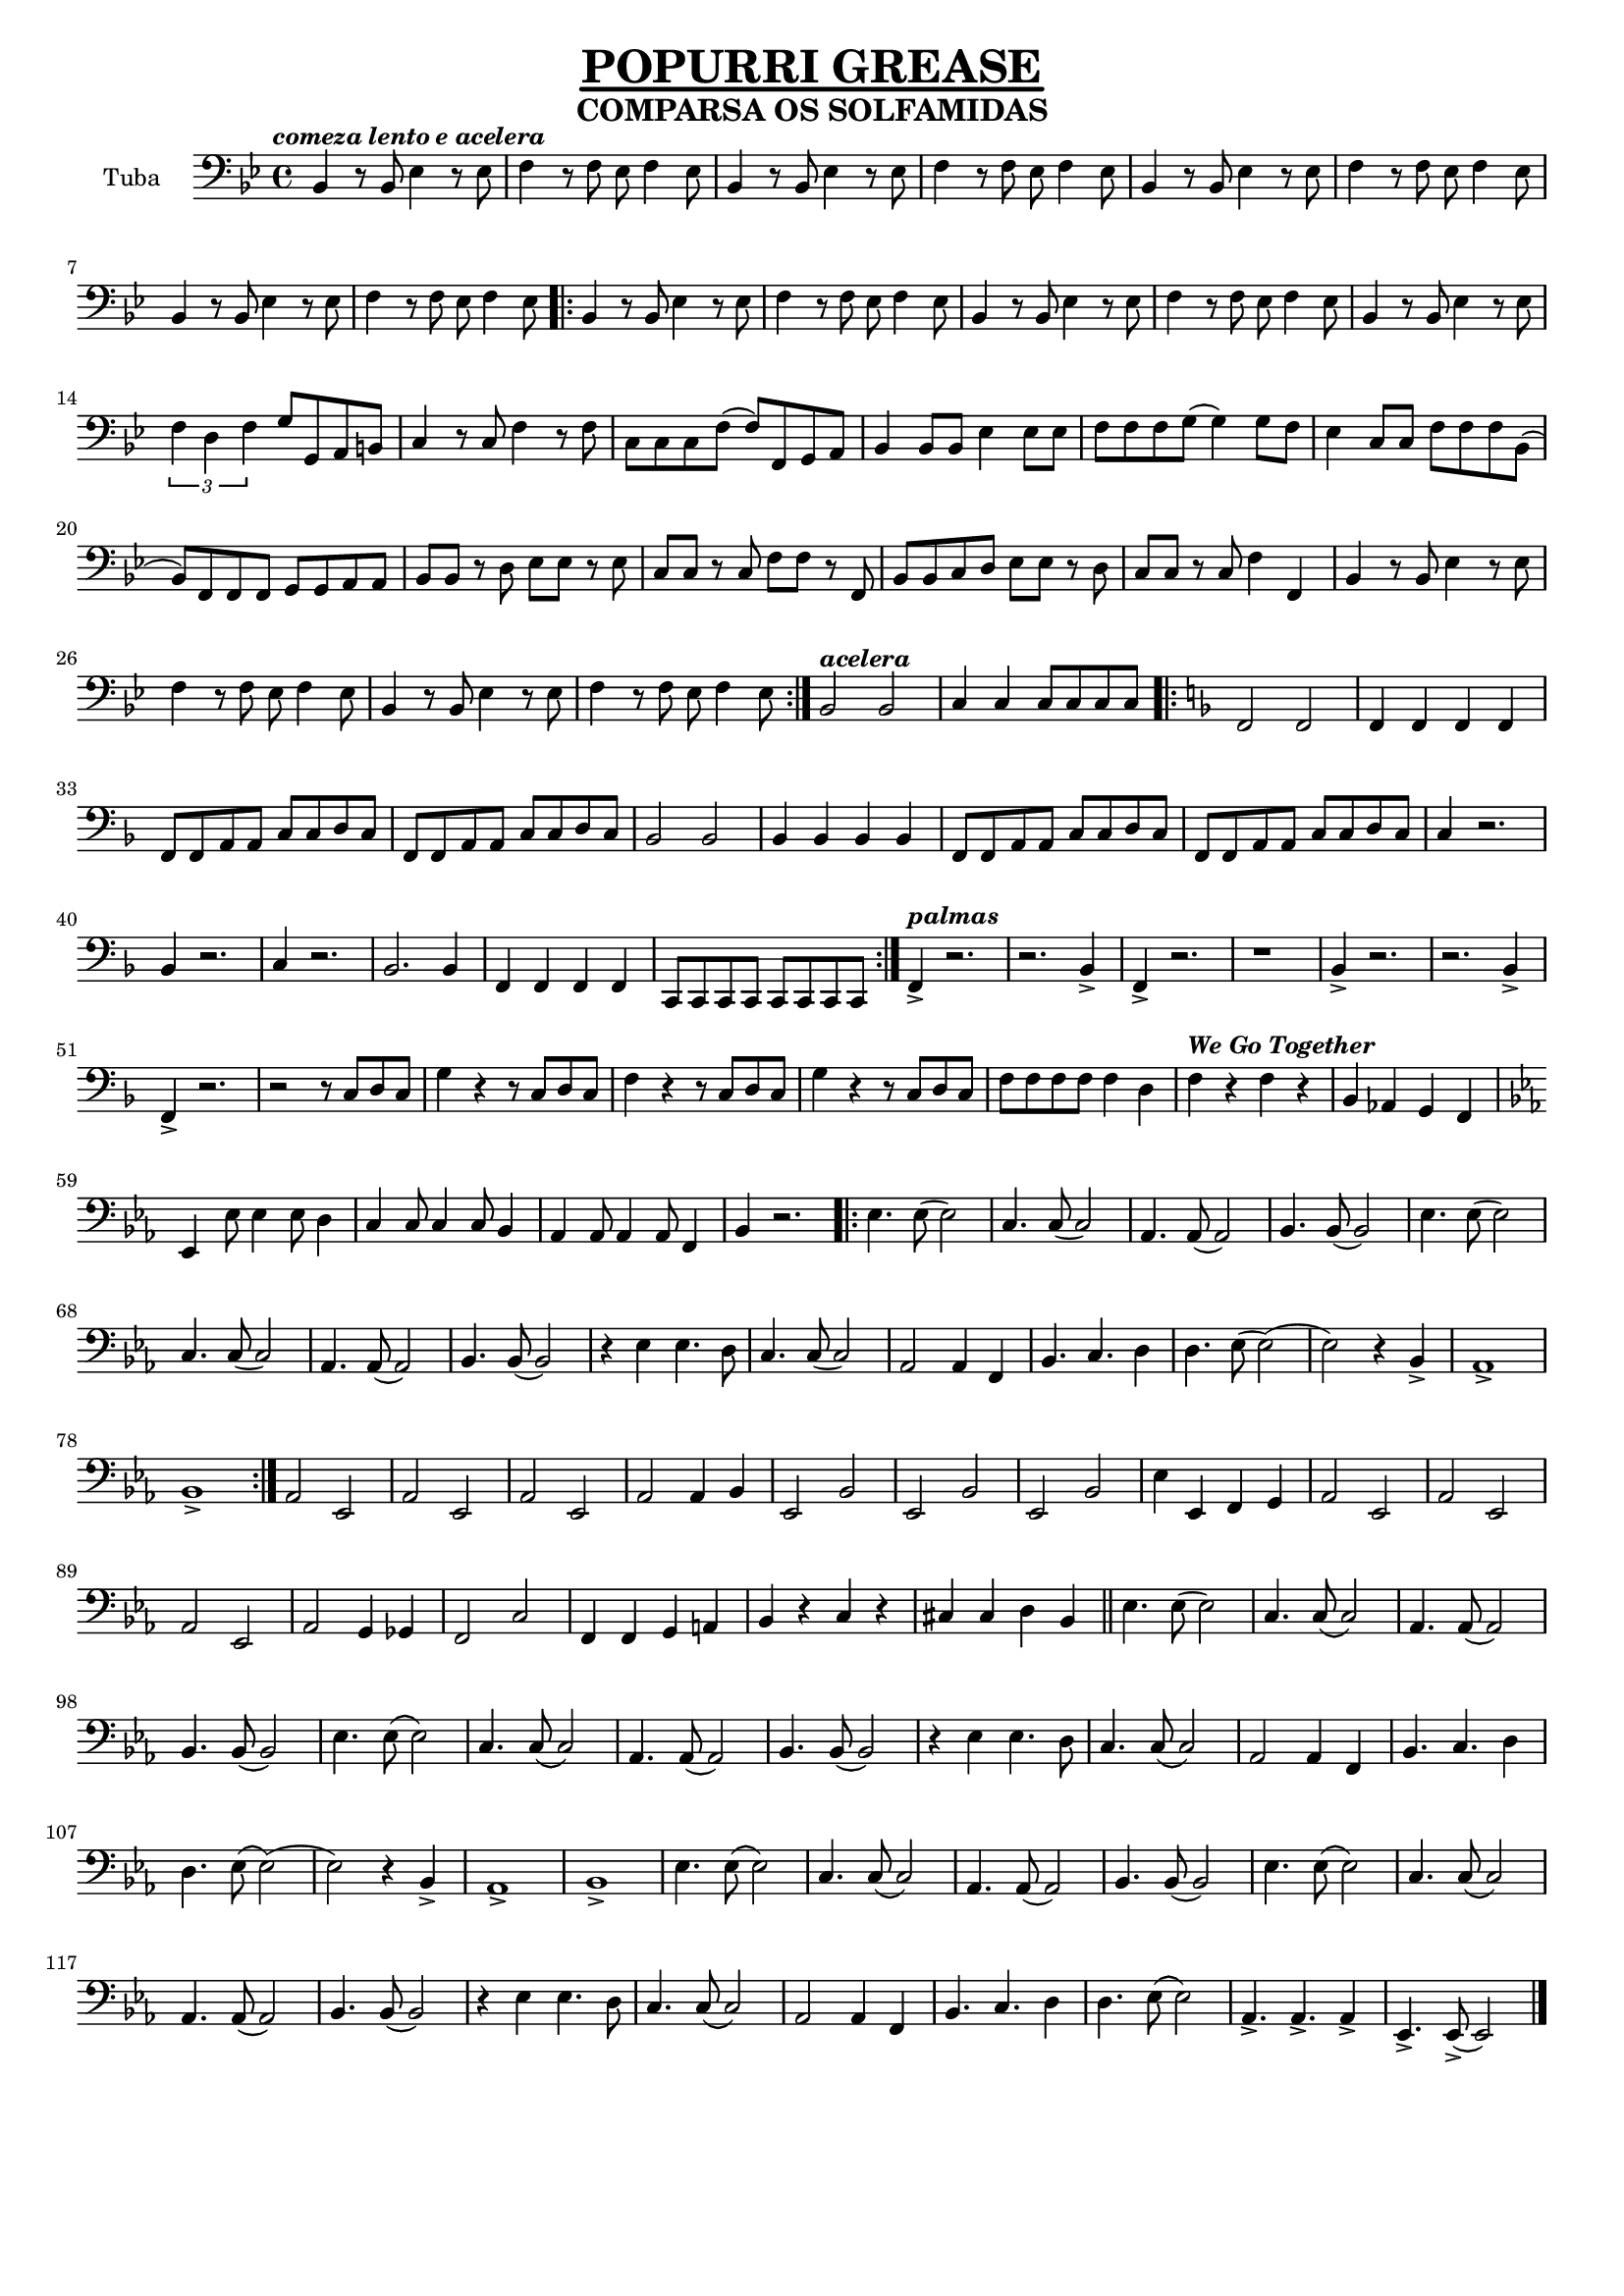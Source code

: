 \version "2.18.2"

%%%------GLOBAL SETTINGS------%%%
% timidity -iA -B2,8 -Os1l -s 44100
% timidity 0AuraLee.mid -Ow -o - | ffmpeg -i - -acodec libmp3lame -ab 64k 0AuraLee1.mp3


% CAMBIOS: 
% Intro summer: mas vueltas, acelerando y añadiendo instrumentos poco a poco. 
% BAJO YOURE THE ONE: simplificar (cambiar tesitura y quitar semicorchea)
% ENLACE sumer->youre: quiza repetir, ir rallentando hasta caer en calderon con redoble y luego 1,2,3,4->ataca?

%% basic control structure
% ifThenElse = #(define-music-function (parser location bool thn els)(boolean? ly:music? ly:music?) (if bool thn els))





%%
\header {
         title = \markup {\fontsize #1.5
			  \override #'(offset . 5)
			  \override #'(thickness . 3.5) 
			  \underline "POPURRI GREASE"}
	 subtitle = \markup {\fontsize #1
			     "COMPARSA OS SOLFAMIDAS"}
	 tagline = "" }


%%% TEST
% c4( d) e f g a b c( b) a g f e d c(d) e f g a b c( b) a g f e d


%%%%%%%%%%%%%%%%%%%%%%%%%%%%%%%%%
%%%%%% GLOBAL VARIABLES
%%%%%%%%%%%%%%%%%%%%%%%%%%%%%%%%

#(set-global-staff-size 16)

\defineBarLine "[" #'("" "[" "")
\defineBarLine "]" #'("]" "" "")


global = {
  \key bes \major
  \time 4/4
}

MidiTempo = 160

tempoSummerNights = 130
tempoGreaseLightning = 165
tempoWeGoTogether = 188
tempoYoureTheOne = 120
 
scoreAAltoSaxI =
\transpose c a % uncomment this for print version
\relative c'' 
{
  \global 
  %\transposition es % this transposes midi a minor sixth down
  {\tempo \markup \italic{comeza lento e acelera} 4 = \tempoSummerNights}
  \set Score.tempoHideNote = ##t
  r1 | r | r | r | r | r | bes4 r8 bes es4 r8 es | f4 r8 f es f4 es8| 
  
  \repeat volta 2 { 
  bes,4 r8 bes es4 r8 es | f4 r8 f es f4 es8|
  r4 d'8 bes es c(c4) | f8 d f f es2 |  bes,4 r8 bes es4 r8 es | \tuplet 3/2 {f4 f f} g2 |
  r4 e'8 c f4 r | e8 c e f(f2)| r4 bes,8 f g4 g8 g | f g f d(d4) d8 bes | es4 f8 g f g f bes,(|bes4) r2. |
  % tell me boy
   bes8 bes r d es es r es | c c r c f f r f | r4 f'8 f g4 g8 g | g4 g8 g f g f d(| 
   % coda
   d8) d-> d4-> r8 es8-> es4-> | r8 f8-> f4->  r8 es8-> es4-> | r8 d-> d4-> r8 es8-> es4-> | r8 f8-> f4->  r8 es8-> es4-> 
  }
  
  {\tempo \markup \italic{acelera} 4 = \tempoGreaseLightning}
  \set Score.tempoHideNote = ##t
  d2 d | e4 e e8 e e e |
  
  %%%%%%%%%%%%%%%% GREASE LIGHTNING
  \key f \major
  \repeat volta 2 { 
  a,1(|a1)|r4 f' es8 f4 f8(|f4) f es8 f(f4) |  
  f d c d8 c | f d4 c8(c2) |r4 f es8 f4 f8(|f4) f es8 f(f4) |  
  r g g r | r f f r | r g g r | f8 f f f f4 d | f4 f, f f | c8 c c c c c c c |
  }
  
  {\tempo \markup \italic{palmas} 4 = \tempoGreaseLightning}
  \set Score.tempoHideNote = ##t
  c'4-> r2. | r d4-> | c4-> r2. | r1 |
  d4-> r2. | r d4-> | c4-> r2. | 
  r2 r8 c d c | g'4 r r8 c, d c | f4 r r8 c d c | g'4 r r8 c, d c | f8 f f f f4 d | 
  
  
  {\tempo \markup \italic{We Go Together} 4 = \tempoWeGoTogether}
  \set Score.tempoHideNote = ##t
  f4 r f r |   f d es f|    
  
  %%%%%%%%%%%%%%%% WE GO TOGETHER
  \key es \major
  g4 g8 g4 g8 f4 | es es8 es4 es8 d4 | c c8 c4 c8 es4 | d4 r2. |
  
  \repeat volta 2 { 
  r4 g, bes c | d4. c8(c2) | aes4 aes f aes | bes8 bes bes c(c) c bes4 |
  r4 g bes c | d4. c8(c2) | aes4 aes f aes | bes8 bes bes c(c) c bes4 |
  r4 g' g4. f8 | es d es c(c2) | r2 f4 es | d4. es4. f4 | f4. g8(g2)(|g2) r4 bes,-> | aes1-> | bes-> |
  }
  
  
  %parte b
  r4 es es4. c8 | es4 f8 es8(es2) | r4 es es c | es f8 es8(es2) | r4 bes bes bes | c2. bes4 | c g bes2(|bes2)  r|
  r4 es es4. c8 | es4 f8 es8(es2) | r4 es es c | es f8 es8(es2) | f4 f2 f4 | g2 f | bes,4 r bes r | bes bes c d \bar "||"
  
  %repite
  r4 g, bes c | d4. c8(c2) | aes4 aes f aes | bes8 bes bes c(c) c bes4 |
  r4 g bes c | d4. c8(c2) | aes4 aes f aes | bes8 bes bes c(c) c bes4 |
  r4 g' g4. f8 | es d es c(c2) | r2 f4 es | d4. es4. f4 | f4. g8(g2)(|g2) r4 bes,-> | aes1-> | bes-> |
  
  r4 g bes c | d4. c8(c2) | aes4 aes f aes | bes8 bes bes c(c) c bes4 |
  r4 g bes c | d4. c8(c2) | aes4 aes f aes | bes8 bes bes c(c) c bes4 |
  r4 g' g4. f8 | es d es c(c2) | r2 f4 es | d4. es4. f4 | f4. es8(es2)|f4.-> f-> f4-> | f4.-> es8->(es2) \bar "|."

%{
  \key c \minor
  {\tempo 4 = \tempoYoureTheOne}
  % i got 
  r1 | r2. g,8 bes | c2 r8 ges f es16 f(|f8) es4. r4 g8 bes | c2 r8 c16 c  bes8 aes16 bes(|bes8) g4. r4 g8 bes |
  b4 b2 f8 es16 f(|f8) es4. r8 es16 es es8 c16 es(|es8) c(c4) r g'8 bes | bes4 r r g8 bes | c d16 bes(bes2.) | r4 es16 es 8 es16(es8) d c bes16 c(|c2) r4 g8 bes |
  bes4 r r g8 bes | c d16 bes(bes2.) | r4 es16 es 8 es16(es8) d c bes16 c(|c2) es | es8.-> es-> es8-> r es-> es-> es16 es |
  % chorus
  es es es es r8 es16 es es es es es(es) es es8 | r8 g(g16) f8. es4 r8 es16 es |
  es es es es r8 es16 es es es es es(es) es es8 | r8 g(g16) f8. es4 c16 c8 d16(|d2) r8 d es f | f es16 d(d2) r8 es16 es |
  %repeat
  es es es es r8 es16 es es es es es(es) es es8 | r8 g(g16) f8. es4 r8 es16 es |
  es es es es r8 es16 es es es es es(es) es es8 | r8 g(g16) f8. es4 c16 c8 d16(|d2) r8 d es f | es4 es f8 f f f ||
  %%%
  % Rock
  %%%
  
  bes,4 r2. |
  %}
  
}

scoreAAltoSaxII =
\transpose c a %%%% COMMENT FOR CONCERT PITCH
\relative c''
{
  \global
  %\transposition es % this transposes midi a minor sixth down  
  {\tempo \markup \italic{comeza lento e acelera} 4 = \tempoSummerNights}
  \set Score.tempoHideNote = ##t
  r1 | r | r | r | r | r | f,4 r8 f g4 r8 g | a4 r8 a g a4 g8|
  
  \repeat volta 2 { 
  f4 r8 f g4 r8 g | a4 r8 a g a4 g8|
   r4 f8 d g es(es4) | a8 f a a g2 |  f4 r8 f g4 r8 g | \tuplet 3/2 {a4 a a} b2 |
   r4 g8 e a4 r | g8 e g a(a2)| r4 bes8 f g4 g8 g | f g f d(d4) d8 bes | es4 f8 g f g f bes,(|bes4) r2. |
   % tell me boy
   bes8 bes r d es es r es | c c r c f f r f | bes, r d'8 d es4 es8 es | e4 bes8 bes a bes a f(|
   % coda
   f8) f-> f4-> r8 g8-> g4-> | r8 a8-> a4->  r8 g8-> g4-> | r8 f-> f4-> r8 g8-> g4-> | r8 d8-> d4->  r8 g8-> g4-> 
  }
   {\tempo \markup \italic{acelera} 4 = \tempoGreaseLightning}
  \set Score.tempoHideNote = ##t
  bes2 bes | c4 c c8 c c c |
  
  %%%%%%%%%%%%%%%% GREASE LIGHTNING
  \key f \major
  \repeat volta 2 { 
  f,1 (|f1) |r4 a g8 a4 a8(|a4) a g8 a(a4) |  
  f' d c d8 c | f d4 c8(c2) |r4 a g8 a4 a8(|a4) a g8 a(a4) |
  r e' e r | r d d r | r e e r | d8 d d d d4 bes | a4 f f f | c8 c c c c c c c |
  }
  
  {\tempo \markup \italic{palmas} 4 = \tempoGreaseLightning}
  \set Score.tempoHideNote = ##t
  a'4-> r2. | r bes4-> | a4-> r2. | r1 |
  gis4-> r2. | r gis4-> | a4-> r2. | 
  r2 r8 c d c | g'4 r r8 c, d c | f4 r r8 c d c | g'4 r r8 c, d c | f8 f f f f4 d |
  
  {\tempo \markup \italic{We Go Together} 4 = \tempoWeGoTogether}
  \set Score.tempoHideNote = ##t
  f4 r a, r |  bes bes c d | 
  
  
  %%%%%%%%%%%%%%%% WE GO TOGETHER
  \key es \major
  es4 es8 es4 es8 d4 | c c8 c4 c8 bes4 | aes aes8 aes4 aes8 c4 | bes4 r2. |
  
  \repeat volta 2 { 
  r4 g bes c | d4. c8(c2) | aes4 aes f aes | bes8 bes bes c(c) c bes4 |
  r4 g bes c | d4. c8(c2) | aes4 aes f aes | bes8 bes bes c(c) c bes4 |
  r4 bes bes4. aes8 | g f g es(es2) | r2 aes4 g | f4. g4. aes4 | bes4. bes8(bes2)(|bes2) r4 bes-> | aes1-> | bes-> |
  }

  %parte b
  r4 c c4. aes8 | c4 c8 c8(c2) | r4 c c aes | c c8 c8(c2) | r4 g g g | aes2. g4 | aes es g2(|g2)  r|
  r4 c c4. aes8 | c4 c8 c8(c2) | r4 c c aes | c2 b4 bes | a4 a2 a4 | bes2 c | f,4 r g r | g g aes aes \bar "||"
  
  %repite
  r4 g bes c | d4. c8(c2) | aes4 aes f aes | bes8 bes bes c(c) c bes4 |
  r4 g bes c | d4. c8(c2) | aes4 aes f aes | bes8 bes bes c(c) c bes4 |
  r4 bes bes4. aes8 | g f g es(es2) | r2 aes4 g | f4. g4. aes4 | bes4. bes8(bes2)(|bes2) r4 bes-> | aes1-> | bes-> |
  
  r4 g bes c | d4. c8(c2) | aes4 aes f aes | bes8 bes bes c(c) c bes4 |
  r4 g bes c | d4. c8(c2) | aes4 aes f aes | bes8 bes bes c(c) c bes4 |
  r4 bes bes4. aes8 | g f g es(es2) | r2 aes4 g | f4. g4. aes4 | bes4. bes8(bes2) |aes4.-> aes-> aes4-> | aes4.-> g8->(g2) \bar "|."
  


%{
  \key c \minor
  {\tempo 4 = \tempoYoureTheOne}
  % i got 
  r1 | r2. g8 bes | c2 r8 ges f es16 f(|f8) es4. r4 g8 bes | c2 r8 c16 c  bes8 aes16 bes(|bes8) g4. r4 g8 bes |
  b4 b2 f8 es16 f(|f8) es4. r8 es16 es es8 c16 es(|es8) c(c4) r es8 g | g4 r r g8 bes | c d16 bes(bes2.) | r4 c16 c 8 c16(c8) bes aes g16 aes(|aes2) r4 es8 g |
  g4 r r g8 bes | c d16 bes(bes2.) | r4 c16 c 8 c16(c8) bes aes g16 aes(|aes2)  c | c8.-> c-> c8-> r c-> c-> c16 c |
  % chorus
  bes bes bes bes r8 bes16 bes bes bes bes c(c) c bes8 | r8 es(es16) des8. c4 r8 c16 c |
  bes bes bes bes r8 bes16 bes bes bes bes bes(bes) bes bes8 | r8 es(es16) des8. c4 c16 c8 bes16(|bes2) r8 bes c d | d c16 bes(bes2) r8 bes16 bes |
  %repeat
  bes bes bes bes r8 bes16 bes bes bes bes bes(bes) bes bes8 | r8 es(es16) des8. c4 r8 bes16 bes |
  bes bes bes bes r8 bes16 bes bes bes bes bes(bes) bes bes8 | r8 es(es16) des8. c4 c16 c8 bes16(|bes2) r8 bes c d |  c4 c a8 a a a ||
  %%%
  % Rock
  %%%
  
  bes4 r2. 
%}
  
}
  
bajoSummerI ={bes4 r8 bes es4 r8 es | f4 r8 f es f4 es8}
  
 ritmoUnoI = {c4 g c8. g16 g8 bes}
ritmoUnoVI = {aes4 es aes8. aes16 aes8 bes}
ritmoUnoIII = {es,4 bes' es,8. bes'16 es,8 f}
ritmoUnoV = {g4 d g8. d16 d8 g}


scoreATenorSax =
\transpose c d' %%%% COMMENT FOR CONCERT PITCH
\relative c
{
  \global
  %\transposition bes, % this transposes midi a major second down
  {\tempo \markup \italic{comeza lento e acelera} 4 = \tempoSummerNights}
  \set Score.tempoHideNote = ##t
  \bajoSummerI \bajoSummerI \bajoSummerI \bajoSummerI
  
  \repeat volta 2 { 
  \bajoSummerI \bajoSummerI
   bes4 r8 bes es4 r8 es | \tuplet 3/2 {f4 d f} g8 g a b| c4 r8 c, f4 r8 f c c c f(|f) f g a |
   % puente
   bes4 bes,8 bes es4 es8 es | f f f g(g4) g8 f | es4 c8 c f f f bes,(|bes) f' f f g g a a |
   % tell me boy
   bes,8 bes r d es es r es | c c r c f f r f | bes, bes c d es es r d | c c r c f4 f |
   % coda
   bes,4 r8 bes es4 r8 es | f4 r8 f es f4 es8 | bes4 r8 bes es4 r8 es | f4 r8 f es f4 es8
  }
  {\tempo \markup \italic{acelera} 4 = \tempoGreaseLightning}
  \set Score.tempoHideNote = ##t
  bes2 bes | c4 c c8 c c c |
  
  %%%%%%%%%%%%%%%% GREASE LIGHTNING
  \key f \major
  \repeat volta 2 { 
  f2 f | f4 f f f | f8 f a, a c c d c | f f a, a c c d c % bass I I
  bes2 bes | bes4 bes bes bes | f'8 f a, a c c d c | f f a, a c c d c % bass IV I
  c4 r2. | bes4 r2. | c4 r2. | bes2. bes4 | f' f f f | c8 c c c c c c c % ending
  }
  {\tempo \markup \italic{palmas} 4 = \tempoGreaseLightning}
  \set Score.tempoHideNote = ##t
  f4-> r2. | r bes,4-> | f'4-> r2. | r1 |
  bes,4-> r2. | r bes4-> | f'4-> r2. | 
  r2 r8 c d c | g'4 r r8 c, d c | f4 r r8 c d c | g'4 r r8 c, d c | f8 f f f f4 d |
  
  {\tempo \markup \italic{We Go Together} 4 = \tempoWeGoTogether}
  \set Score.tempoHideNote = ##t
  f4 r f r |  bes aes g f |  
  
  %%%%%%%%%%%%%%%% WE GO TOGETHER
  \key es \major
  es4 es8 es4 es8 d4 | c c8 c4 c8 bes4 | aes aes8 aes4 aes8 c4 | bes4 r2. |
  
  \repeat volta 2 { 
  es4. es8(es2) | c4. c8(c2) | aes4. aes8(aes2) | bes4. bes8(bes2) |
  es4. es8(es2) | c4. c8(c2) | aes4. aes8(aes2) | bes4. bes8(bes2) |
  r4 es es4. d8 | c4. c8(c2) | aes2 aes4 f' | bes,4. c4. d4 |
  d4. es8(es2)( | es2) r4 bes4-> | aes1-> | bes->|
  }
  
  % parte b
  aes'2 es | aes es | aes es | aes aes4 bes | es,2 bes' | es,2 bes' | es,2 bes' | es4 es, f g |
  aes2 es | aes es | aes es | aes g4 ges | f2 c' | f,4 f g a | bes,4 r c r | cis cis d bes \bar "||"
  
  %repite
  es4. es8(es2) | c4. c8(c2) | aes4. aes8(aes2) | bes4. bes8(bes2) |
  es4. es8(es2) | c4. c8(c2) | aes4. aes8(aes2) | bes4. bes8(bes2) |
  r4 es es4. d8 | c4. c8(c2) | aes2 aes4 f' | bes,4. c4. d4 |
  d4. es8(es2)( | es2) r4 bes4-> | aes1-> | bes->|
  
  es4. es8(es2) | c4. c8(c2) | aes4. aes8(aes2) | bes4. bes8(bes2) |
  es4. es8(es2) | c4. c8(c2) | aes4. aes8(aes2) | bes4. bes8(bes2) |
  r4 es es4. d8 | c4. c8(c2) | aes2 aes4 f' | bes,4. c4. d4 |
  d4. es8(es2) | aes,4.-> aes-> aes4-> | es'4.-> es8->(es2) \bar "|."
  
  
  
  

%{
  \key c \minor
  {\tempo 4 = \tempoYoureTheOne}
  \ritmoUnoI \ritmoUnoI \ritmoUnoI \ritmoUnoI \ritmoUnoVI \ritmoUnoIII \ritmoUnoV \ritmoUnoI | \ritmoUnoI |
  bes8 es(es16) es8. es4 r4 | r8 d(d16) d8. d4 es8 d |c2. es4 | r8 es(es16) es8. es8 d8 c bes |
  bes8 es(es16) es8. es4 r4 | r8 d(d16) d8. d4 es8 d |c2. es4 | r4 es16 es 8 es16(es8) d c bes | c8.-> c-> c8-> r c-> c-> es16 es |
  % chorus
  es16 es es es r8 es16 es es es es es(es) es es8 | r8 es(es16) des8. c8 bes c d |
  es16 es es es r8 es16 es es es es es(es) es es8 | r8 es(es16) des8. c2 |
  r4 c16 c8 d16(d2) | r8 d es f f es16 d16( d8) es16 es
  % repeat
  es16 es es es r8 es16 es es es es es(es) es es8 | r8 es(es16) des8. c8 bes c d |
  es16 es es es r8 es16 es es es es es(es) es es8 | r8 es(es16) des8. c4 c16 c8 d16(|d2)  r8 d es f |
  es4 es f8 f f f | 
  %%%
  % Rock
  %%%
  bes,4 r2.
  %}
  
}

scoreATrumpetBbI =
 \transpose c d  %%%% COMMENT FOR CONCERT PITCH
\relative c''
{
  \global 
  %\transposition bes % this transposes midi a major second down
  {\tempo \markup \italic{comeza lento e acelera} 4 = \tempoSummerNights}
  \set Score.tempoHideNote = ##t

  r1 | r | r |r |r |r | bes4 r8 bes es4 r8 es | f4 r8 f es f4 es8| 
  
  \repeat volta 2 { 
  bes,4 r8 bes es4 r8 es | f4 r8 f es f4 es8|
  r4 d'8 bes es c(c4) | f8 d f f es2 |  bes,4 r8 bes es4 r8 es | \tuplet 3/2 {f4 f f} g2 |
  r4 e'8 c f4 r | e8 c e f(f2)| r4 bes,8 f g4 g8 g | f g f d(d4) d8 bes | es4 f8 g f g f bes,(|bes4) r2. |
  % tell me boy
   bes8 bes r d es es r es | c c r c f f r f | r4 f'8 f g4 g8 g | g4 g8 g f g f d(| 
   % coda
   d8) d-> d4-> r8 es8-> es4-> | r8 f8-> f4->  r8 es8-> es4-> | r8 d-> d4-> r8 es8-> es4-> | r8 f8-> f4->  r8 es8-> es4-> 
  }
  {\tempo \markup \italic{acelera} 4 = \tempoGreaseLightning}
  \set Score.tempoHideNote = ##t
  d2 d | e4 e e8 e e e |
  
   %%%%%%%%%%%%%%%% GREASE LIGHTNING
  \key f \major
  \repeat volta 2 { 
  a,1(|a1)|r4 f' es8 f4 f8(|f4) f es8 f(f4) |  
  f d c d8 c | f d4 c8(c2) |r4 f es8 f4 f8(|f4) f es8 f(f4) |  
  r g g r | r f f r | r g g r | f8 f f f f4 d | f4 f, f f | c8 c c c c c c c |
  }
  
  {\tempo \markup \italic{palmas} 4 = \tempoGreaseLightning}
  \set Score.tempoHideNote = ##t
  c'4-> r2. | r d4-> | c4-> r2. | r1 |
  d4-> r2. | r d4-> | c4-> r2. | 
  r2 r8 c d c | g'4 r r8 c, d c | f4 r r8 c d c | g'4 r r8 c, d c | f8 f f f f4 d |
  
  
  {\tempo \markup \italic{We Go Together} 4 = \tempoWeGoTogether}
  \set Score.tempoHideNote = ##t
  f4 r f r |   f d es f|   
  
  %%%%%%%%%%%%%%%% WE GO TOGETHER
  \key es \major
  g4 g8 g4 g8 f4 | es es8 es4 es8 d4 | c c8 c4 c8 es4 | d4 r2. |
  
  \repeat volta 2 { 
  r4 g, bes c | d4. c8(c2) | aes4 aes f aes | bes8 bes bes c(c) c bes4 |
  r4 g bes c | d4. c8(c2) | aes4 aes f aes | bes8 bes bes c(c) c bes4 |
  r4 g' g4. f8 | es d es c(c2) | r2 f4 es | d4. es4. f4 | f4. g8(g2)(|g2) r4 bes,-> | aes1-> | bes-> |
  }

  %parte b
  r4 es es4. c8 | es4 f8 es8(es2) | r4 es es c | es f8 es8(es2) | r4 bes bes bes | c2. bes4 | c g bes2(|bes2)  r|
  r4 es es4. c8 | es4 f8 es8(es2) | r4 es es c | es f8 es8(es2) | f4 f2 f4 | g2 f | bes,4 r bes r | bes bes c d \bar "||"
  
  %repite
  r4 g, bes c | d4. c8(c2) | aes4 aes f aes | bes8 bes bes c(c) c bes4 |
  r4 g bes c | d4. c8(c2) | aes4 aes f aes | bes8 bes bes c(c) c bes4 |
  r4 g' g4. f8 | es d es c(c2) | r2 f4 es | d4. es4. f4 | f4. g8(g2)(|g2) r4 bes,-> | aes1-> | bes-> |
  
  r4 g bes c | d4. c8(c2) | aes4 aes f aes | bes8 bes bes c(c) c bes4 |
  r4 g bes c | d4. c8(c2) | aes4 aes f aes | bes8 bes bes c(c) c bes4 |
  r4 g' g4. f8 | es d es c(c2) | r2 f4 es | d4. es4. f4 | f4. es8(es2)|f4.-> f-> f4-> | f4.-> es8->(es2) \bar "|."


%{
  \key c \minor
  {\tempo 4 = \tempoYoureTheOne}
  % i got 
  r1 | r2. g,8 bes | c2 r8 ges f es16 f(|f8) es4. r4 g8 bes | c2 r8 c16 c  bes8 aes16 bes(|bes8) g4. r4 g8 bes |
  b4 b2 f8 es16 f(|f8) es4. r8 es16 es es8 c16 es(|es8) c(c4) r g'8 bes | bes4 r r g8 bes | c d16 bes(bes2.) | r4 es16 es 8 es16(es8) d c bes16 c(|c2) r4 g8 bes |
  bes4 r r g8 bes | c d16 bes(bes2.) | r4 es16 es 8 es16(es8) d c bes16 c(|c2) es | es8.-> es-> es8-> r es-> es-> es16 es |
  % chorus
  es es es es r8 es16 es es es es es(es) es es8 | r8 g(g16) f8. es4 r8 es16 es |
  es es es es r8 es16 es es es es es(es) es es8 | r8 g(g16) f8. es4 c16 c8 d16(|d2) r8 d es f | f es16 d(d2) r8 es16 es |
  %repeat
  es es es es r8 es16 es es es es es(es) es es8 | r8 g(g16) f8. es4 r8 es16 es |
  es es es es r8 es16 es es es es es(es) es es8 | r8 g(g16) f8. es4 c16 c8 d16(|d2) r8 d es f | es4 es f8 f f f ||
  %%%
  % Rock
  %%%
  
  bes,4 r2.
%}
  
}

scoreATrumpetBbII =
\transpose c d  %%%% COMMENT FOR CONCERT PITCH
\relative c''
{
  \global 
   %\transposition bes % this transposes midi a major second down
   {\tempo \markup \italic{comeza lento e acelera} 4 = \tempoSummerNights}
  \set Score.tempoHideNote = ##t
   r1 | r | r |r |r |r | f,4 r8 f g4 r8 g | a4 r8 a g a4 g8|
   
   \repeat volta 2 { 
   f4 r8 f g4 r8 g | a4 r8 a g a4 g8|
   r4 f8 d g es(es4) | a8 f a a g2 |  f4 r8 f g4 r8 g | \tuplet 3/2 {a4 a a} b2 |
   r4 g8 e a4 r | g8 e g a(a2)| r4 bes8 f g4 g8 g | f g f d(d4) d8 bes | es4 f8 g f g f bes,(|bes4) r2. |
   % tell me boy
   bes8 bes r d es es r es | c c r c f f r f | bes, r d'8 d es4 es8 es | e4 bes8 bes a bes a f(|
   % coda
   f8) f-> f4-> r8 g8-> g4-> | r8 a8-> a4->  r8 g8-> g4-> | r8 f-> f4-> r8 g8-> g4-> | r8 a8-> a4->  r8 g8-> g4-> 
   }
   {\tempo \markup \italic{acelera} 4 = \tempoGreaseLightning}
  \set Score.tempoHideNote = ##t
   bes2 bes | c4 c c8 c c c |
   
    %%%%%%%%%%%%%%%% GREASE LIGHTNING
  \key f \major
  \repeat volta 2 { 
  f,1 (|f1) |r4 a g8 a4 a8(|a4) a g8 a(a4) |  
  f' d c d8 c | f d4 c8(c2) |r4 a g8 a4 a8(|a4) a g8 a(a4) |
  r e' e r | r d d r | r e e r | d8 d d d d4 bes | a4 f f f | c8 c c c c c c c |
  }
  
  {\tempo \markup \italic{palmas} 4 = \tempoGreaseLightning}
  \set Score.tempoHideNote = ##t
  a'4-> r2. | r bes4-> | a4-> r2. | r1 |
  gis4-> r2. | r gis4-> | a4-> r2. | 
  r2 r8 c d c | g'4 r r8 c, d c | f4 r r8 c d c | g'4 r r8 c, d c | f8 f f f f4 d |
  
  {\tempo \markup \italic{We Go Together} 4 = \tempoWeGoTogether}
  \set Score.tempoHideNote = ##t
  f4 r a, r |  bes bes c d |  

  
  %%%%%%%%%%%%%%%% WE GO TOGETHER
  \key es \major
  es4 es8 es4 es8 d4 | c c8 c4 c8 bes4 | aes aes8 aes4 aes8 c4 | bes4 r2. |
  
  \repeat volta 2 { 
  r4 g bes c | d4. c8(c2) | aes4 aes f aes | bes8 bes bes c(c) c bes4 |
  r4 g bes c | d4. c8(c2) | aes4 aes f aes | bes8 bes bes c(c) c bes4 |
  r4 bes bes4. aes8 | g f g es(es2) | r2 aes4 g | f4. g4. aes4 | bes4. bes8(bes2)(|bes2) r4 bes-> | aes1-> | bes-> |
  }
  
  
  %parte b
  r4 c c4. aes8 | c4 c8 c8(c2) | r4 c c aes | c c8 c8(c2) | r4 g g g | aes2. g4 | aes es g2(|g2)  r|
  r4 c c4. aes8 | c4 c8 c8(c2) | r4 c c aes | c2 b4 bes | a4 a2 a4 | bes2 c | f,4 r g r | g g aes aes \bar "||"
  
  %repite
  r4 g bes c | d4. c8(c2) | aes4 aes f aes | bes8 bes bes c(c) c bes4 |
  r4 g bes c | d4. c8(c2) | aes4 aes f aes | bes8 bes bes c(c) c bes4 |
  r4 bes bes4. aes8 | g f g es(es2) | r2 aes4 g | f4. g4. aes4 | bes4. bes8(bes2)(|bes2) r4 bes-> | aes1-> | bes-> |
  
  r4 g bes c | d4. c8(c2) | aes4 aes f aes | bes8 bes bes c(c) c bes4 |
  r4 g bes c | d4. c8(c2) | aes4 aes f aes | bes8 bes bes c(c) c bes4 |
  r4 bes bes4. aes8 | g f g es(es2) | r2 aes4 g | f4. g4. aes4 | bes4. bes8(bes2) |aes4.-> aes-> aes4-> | aes4.-> g8->(g2) \bar "|."
  
  

%{
   \key c \minor
  {\tempo 4 = \tempoYoureTheOne}
  % i got 
  r1 | r2. g8 bes | c2 r8 ges f es16 f(|f8) es4. r4 g8 bes | c2 r8 c16 c  bes8 aes16 bes(|bes8) g4. r4 g8 bes |
  b4 b2 f8 es16 f(|f8) es4. r8 es16 es es8 c16 es(|es8) c(c4) r es8 g | g4 r r g8 bes | c d16 bes(bes2.) | r4 c16 c 8 c16(c8) bes aes g16 aes(|aes2) r4 es8 g |
  g4 r r g8 bes | c d16 bes(bes2.) | r4 c16 c 8 c16(c8) bes aes g16 aes(|aes2)  c | c8.-> c-> c8-> r c-> c-> c16 c |
  % chorus
  bes bes bes bes r8 bes16 bes bes bes bes bes(bes) bes bes8 | r8 es(es16) des8. c4 r8 c16 c |
  bes bes bes bes r8 bes16 bes bes bes bes bes(bes) bes bes8 | r8 es(es16) des8. c4 c16 c8 bes16(|bes2) r8 bes c d | d c16 bes(bes2) r8 bes16 bes |
  %repeat
  bes bes bes bes r8 bes16 bes bes bes bes bes(bes) bes bes8 | r8 es(es16) des8. c4 r8 bes16 bes |
  bes bes bes bes r8 bes16 bes bes bes bes bes(bes) bes bes8 | r8 es(es16) des8. c4 c16 c8 bes16(|bes2) r8 bes c d |  c4 c a8 a a a ||
  %%%
  % Rock
  %%%
  bes4 r2.
%}
}


%%%%%%%%%%%%%%%%%%%%%%%%%%%%%%%%%%%%%%%%%%%%%%%%%%%%%%%%%%%%%%%%%%%%%%
%%%%%%%%%%%%%%%%%%%%%%%%%%%%%%%%%%%%%%%%%%%%%%%%%%%%%%%%%%%%%%%%%%%%%%
%%%%%%%%%%%%%%%%%%%%%%%%%%%%%%%%%%%%%%%%%%%%%%%%%%%%%%%%%%%%%%%%%%%%%%
%%%%%%%%%%%%%%%%%%%%%%%%%%%%%%%%%%%%%%%%%%%%%%%%%%%%%%%%%%%%%%%%%%%%%%

scoreATromboneI =
\relative c'
{\global 
 {\tempo \markup \italic{comeza lento e acelera} 4 = \tempoSummerNights}
  \set Score.tempoHideNote = ##t
 bes,4 r8 bes es4 r8 es | f4 r8 f es f4 es8| bes4 r8 bes es4 r8 es | f4 r8 f es f4 es8|
 bes4 r8 bes es4 r8 es | f4 r8 f es f4 es8| bes4 r8 bes es4 r8 es | f4 r8 f es f4 es8|
 
 \repeat volta 2 { 
  r4 d'8 bes es c(c4) | f8 d f f es2 |  bes,4 r8 bes es4 r8 es | f4 r8 f es f4 es8|
  r4 d'8 bes es c4 es8 | \tuplet 3/2 {f4 d f} g2 |  g,4 r8 g a4 r8 a g g g a(|a) a bes c |
  % puente
  d4 d8 d es4 es8 es | c c c d(d4) d8 bes | es4 f8 g f g f bes,(|bes) f f f g g a a |
  bes4 f'8 f g4 g8 g | g4 g8 g f g f d(| d4) r es,8 es r8 d | c c r c f4 f |
  %coda
  bes,4 r8 bes es4 r8 es | f4 r8 f es f4 es8| bes4 r8 bes es4 r8 es | f4 r8 f es f4 es8|
 }
 {\tempo \markup \italic{acelera} 4 = \tempoGreaseLightning}
  \set Score.tempoHideNote = ##t
 bes2 bes | c4 c c8 c c c |
  
  
  %%%%%%%%%%%%%%%% GREASE LIGHTNING
  \key f \major
  \repeat volta 2 { 
  f f a a c c d c | f4 d c8 a4 f8(|f2.) r4 | r1
  bes8 bes d d f f g f | aes4 g f8 d4 c8(|c2.) r4 | r2 r8 c d c |
  g'4 r r8 c, d c | f4 r r8 c d c |
  g'4 r r8 c, d c | f8 f f f f4 d | f4 f, f f | c8 c c c c c c c
  }
  {\tempo \markup \italic{palmas} 4 = \tempoGreaseLightning}
  \set Score.tempoHideNote = ##t
  f4-> r2. | r bes4-> | f4-> r2. | r1 |
  bes4-> r2. | r bes4-> | f4-> r2. | 
  r2 r8 c' d c | g'4 r r8 c, d c | f4 r r8 c d c | g'4 r r8 c, d c | f8 f f f f4 d |
  
  {\tempo \markup \italic{We Go Together} 4 = \tempoWeGoTogether}
  \set Score.tempoHideNote = ##t
  f4 r f r |  bes, bes c d |  
  
  %%%%%%%%%%%%%%%% WE GO TOGETHER
  \key es \major
  %%%%%%%%%%%%%%%% WE GO TOGETHER
  \key es \major
  es4 es8 es4 es8 d4 | c c8 c4 c8 bes4 | aes aes8 aes4 aes8 f4 | bes4 r2. |
  
  \repeat volta 2 { 
  r4 g bes c | d4. c8(c2) | aes4 aes f aes | bes8 bes bes c(c) c bes4 |
  r4 g bes c | d4. c8(c2) | aes4 aes f aes | bes8 bes bes c(c) c bes4 |
  r4 g' g4. f8 | es d es c(c2) | r2 f4 es | d4. es4. f4 | f4. g8(g2)(|g2) r4 f-> | es1-> | f-> |
  }
  
  %parte b
  r4 es es4. c8 | es4 f8 es8(es2) | r4 es es c | es f8 es8(es2) | r4 bes bes bes | c2. bes4 | c2 g' | fis f |
  es4 es es4. c8 | es4 f8 es8(es2) | r4 es es c | es f8 es8(es2) | f4 f2 f4 | g2 f | d4 r es r | e e f f \bar "||"
  
  %repite
  r4 g, bes c | d4. c8(c2) | aes4 aes f aes | bes8 bes bes c(c) c bes4 |
  r4 g bes c | d4. c8(c2) | aes4 aes f aes | bes8 bes bes c(c) c bes4 |
  r4 g' g4. f8 | es d es c(c2) | r2 f4 es | d4. es4. f4 | f4. g8(g2)(|g2) r4 f-> | es1-> | f-> |
  
  r4 g, bes c | d4. c8(c2) | aes4 aes f aes | bes8 bes bes c(c) c bes4 |
  r4 g bes c | d4. c8(c2) | aes4 aes f aes | bes8 bes bes c(c) c bes4 |
  r4 g' g4. f8 | es d es c(c2) | r2 f4 es | d4. es4. f4 | f4. es8(es2) | f4.-> f-> f4-> | f4.-> es8->(es2) \bar "|."

  
  
%{
 
 \key c \minor
 {\tempo 4 = \tempoYoureTheOne}
 % i got 
  \ritmoUnoI \ritmoUnoI \ritmoUnoI \ritmoUnoI \ritmoUnoVI \ritmoUnoIII \ritmoUnoV \ritmoUnoI | \ritmoUnoI |
  bes8 es'(es16) es8. es4 r4 | r8 d(d16) d8. d4 es8 d |c2. es4 | r8 es(es16) es8. es8 d8 c bes |
  bes8 es(es16) es8. es4 r4 | r8 d(d16) d8. d4 es8 d |c2. es4 | r4 es16 es 8 es16(es8) d c bes | c8.-> c-> c8-> r c-> c-> es16 es |
  % chorus
  es16 es es es r8 es16 es es es es es(es) es es8 | r8 es(es16) des8. c8 bes c d |
  es16 es es es r8 es16 es es es es es(es) es es8 | r8 es(es16) des8. c2 |
  r4 c16 c8 d16(d2) | r8 d es f f es16 d16( d8) es16 es
  % repeat
  es16 es es es r8 es16 es es es es es(es) es es8 | r8 es(es16) des8. c8 bes c d |
  es16 es es es r8 es16 es es es es es(es) es es8 | r8 es(es16) des8. c4 c16 c8 d16(|d2)  r8 d es f |
  es4 es es8 es es es |
  %%%
  % Rock
  %%%
  bes4 r2.
%}
    
}

scoreATromboneII =
\relative c'
{\global 
 {\tempo \markup \italic{comeza lento e acelera} 4 = \tempoSummerNights}
  \set Score.tempoHideNote = ##t
  
  f,4 r8 f g4 r8 g | a4 r8 a g a4 g8| f4 r8 f g4 r8 g | a4 r8 a g a4 g8|
   f4 r8 f g4 r8 g | a4 r8 a g a4 g8|  f4 r8 f g4 r8 g | a4 r8 a g a4 g8|
   
   \repeat volta 2 { 
  r4 f8 d g es(es4) | a8 f a a g2 |  f4 r8 f g4 r8 g | a4 r8 a g a4 g8| 
  r4 f8 d g es4 g8 |  \tuplet 3/2 {a4 f a} b8 b, c d | c4 r8 c f4 r8 f c c c f(|f) f g a |
  % puente
  bes4 bes8 bes bes4 bes8 bes | a a a bes(bes4) g8 f | es4 c8 c f f f bes,(|bes) f' f f g g a a |
  bes4 d8 d es4 es8 es | e4 bes8 bes a bes a f(| f4) r es8 es r8 d | c c r c f4 f |
  % coda
  f4 r8 f g4 r8 g | a4 r8 a g a4 g8| f4 r8 f g4 r8 g | a4 r8 a g a4 g8|
   }
   {\tempo \markup \italic{acelera} 4 = \tempoGreaseLightning}
  \set Score.tempoHideNote = ##t
   f2 f | g4 g g8 g g g |
   
   %%%%%%%%%%%%%%%% GREASE LIGHTNING
  \key f \major
  \repeat volta 2 { 
  f f a a c c d c | f4 d c8 a4 f8(|f2.) r4 | r1
  bes8 bes d d f f g f | aes4 g f8 d4 c8(|c2.) r4 | r2 r8 c d c |
  g'4 r r8 c, d c | f4 r r8 c d c |
  g'4 r r8 c, d c | f8 f f f f4 d | f4 f, f f | c8 c c c c c c c
  }
  {\tempo \markup \italic{palmas} 4 = \tempoGreaseLightning}
  \set Score.tempoHideNote = ##t
  f4-> r2. | r bes4-> | f4-> r2. | r1 |
  bes4-> r2. | r bes4-> | f4-> r2. | 
  r2 r8 c d c | g'4 r r8 c, d c | f4 r r8 c d c | g'4 r r8 c, d c | f8 f f f f4 d |
  
  {\tempo \markup \italic{We Go Together} 4 = \tempoWeGoTogether}
  \set Score.tempoHideNote = ##t
  f4 r f r |  bes aes g f |  
  
  %%%%%%%%%%%%%%%% WE GO TOGETHER
  \key es \major
  es4 es'8 es4 es8 d4 | c c8 c4 c8 bes4 | aes aes8 aes4 aes8 f4 | bes4 r2. |
  
  \repeat volta 2 { 
    r4 g bes c | d4. c8(c2) | aes4 aes f aes | bes8 bes bes c(c) c bes4 |
  r4 g bes c | d4. c8(c2) | aes4 aes f aes | bes8 bes bes c(c) c bes4 |
  r4 bes bes4. aes8 | g f g es(es2) | r2 aes4 g | f4. g4. aes4 | bes4. bes8(bes2)(|bes2) r4 bes-> | c1-> | d-> |
  }
  
  
  %parte b
  r4 c c4. aes8 | c4 c8 c8(c2) | r4 c c aes | c c8 c8(c2) | r4 g g g | aes2. g4 | g2 es'| d des |
  c4 c c4. aes8 | c4 c8 c8(c2) | r4 c c aes | c2 b4 bes | a4 a2 a4 | bes2 c | bes4 r c r | cis cis d bes \bar "||"
  
  %repite
  r4 g bes c | d4. c8(c2) | aes4 aes f aes | bes8 bes bes c(c) c bes4 |
  r4 g bes c | d4. c8(c2) | aes4 aes f aes | bes8 bes bes c(c) c bes4 |
  r4 bes bes4. aes8 | g f g es(es2) | r2 aes4 g | f4. g4. aes4 | bes4. bes8(bes2)(|bes2) r4 bes-> | c1-> | d-> |
  r4 g, bes c | d4. c8(c2) | aes4 aes f aes | bes8 bes bes c(c) c bes4 |
  r4 g bes c | d4. c8(c2) | aes4 aes f aes | bes8 bes bes c(c) c bes4 |
  r4 bes bes4. aes8 | g f g es(es2) | r2 aes4 g | f4. g4. aes4 | bes4. bes8(bes2) |aes4.-> aes-> aes4-> | es4.-> es8->(es2) \bar "|."
  

  

%{
   
   \key c \minor
 {\tempo 4 = \tempoYoureTheOne}
 % i got 
  c,4 g c8. g16 g8 bes \ritmoUnoI \ritmoUnoI \ritmoUnoI \ritmoUnoVI \ritmoUnoIII \ritmoUnoV \ritmoUnoI | \ritmoUnoI |
  bes8 bes'(bes16) bes8. bes4 r4 | r8 bes(bes16) bes8. bes4 bes8 bes |g2. c4 | r8 c(c16) c8. c8 bes8 aes bes |
  g8 bes(bes16) bes8. bes4 r4 | r8 bes(bes16) bes8. bes4 bes8 bes |g2. c4 | r4 c16 c 8 c16(c8) bes aes g | aes8.-> aes-> aes8-> r aes-> aes-> c16 c |
  % chorus
  bes16 bes bes bes r8 bes16 bes bes bes bes bes(bes) bes bes8 | r8 g(g16) g8. aes8 g aes bes |
  bes16 bes bes bes r8 bes16 bes bes bes bes bes(bes) bes bes8 | r8 g(g16) g8. aes2|
  r4 aes16 aes8 bes16(bes2) | r8 bes c d d c16 bes16(bes8) c16 c
  % repeat
  bes16 bes bes bes r8 bes16 bes bes bes bes bes(bes) bes bes8 | r8 g(g16) g8. aes8 g aes bes |
  bes16 bes bes bes r8 bes16 bes bes bes bes bes(bes) bes bes8 | r8 g(g16) g8. aes4 aes16 aes8 bes16(bes2) | 
  r8 bes, bes bes c4 c f8 f f f |
  %%%
  % Rock
  %%%
  bes4 r2.
  %}
 
}

scoreATuba =
\relative c
{\global 
 {\tempo \markup \italic{comeza lento e acelera} 4 = \tempoSummerNights}
  \set Score.tempoHideNote = ##t
  \bajoSummerI \bajoSummerI \bajoSummerI \bajoSummerI 
  
  \repeat volta 2 { 
  \bajoSummerI \bajoSummerI
   bes4 r8 bes es4 r8 es | \tuplet 3/2 {f4 d f} g8 g, a b| c4 r8 c f4 r8 f c c c f(|f) f, g a |
   % puente
   bes4 bes8 bes es4 es8 es | f f f g(g4) g8 f | es4 c8 c f f f bes,(|bes) f f f g g a a |
   % tell me boy
   bes8 bes r d es es r es | c c r c f f r f, | bes bes c d es es r d | c c r c f4 f, |
   % coda
   \bajoSummerI \bajoSummerI 
  }
  {\tempo \markup \italic{acelera} 4 = \tempoGreaseLightning}
  \set Score.tempoHideNote = ##t
  bes2 bes | c4 c c8 c c c |
  
  %%%%%%%%%%%%%%%% GREASE LIGHTNING
  \key f \major
  \repeat volta 2 { 
  f,2 f | f4 f f f | f8 f a a c c d c | f, f a a c c d c % bass I I
  bes2 bes | bes4 bes bes bes | f8 f a a c c d c | f, f a a c c d c % bass IV I
  c4 r2. | bes4 r2. | c4 r2. | bes2. bes4 | f f f f | c8 c c c c c c c % ending
  }
  {\tempo \markup \italic{palmas} 4 = \tempoGreaseLightning}
  \set Score.tempoHideNote = ##t
  f4-> r2. | r bes4-> | f4-> r2. | r1 |
  bes4-> r2. | r bes4-> | f4-> r2. | 
  r2 r8 c' d c | g'4 r r8 c, d c | f4 r r8 c d c | g'4 r r8 c, d c | f8 f f f f4 d |
  
  {\tempo \markup \italic{We Go Together} 4 = \tempoWeGoTogether}
  \set Score.tempoHideNote = ##t
  f4 r f r |  bes, aes g f |  
  
  %%%%%%%%%%%%%%%% WE GO TOGETHER
  \key es \major
  es4 es'8 es4 es8 d4 | c c8 c4 c8 bes4 | aes aes8 aes4 aes8 f4 | bes4 r2. |
  
  \repeat volta 2 { 
  es4. es8(es2) | c4. c8(c2) | aes4. aes8(aes2) | bes4. bes8(bes2) |
  es4. es8(es2) | c4. c8(c2) | aes4. aes8(aes2) | bes4. bes8(bes2) |
  r4 es es4. d8 | c4. c8(c2) | aes2 aes4 f | bes4. c4. d4 |
  d4. es8(es2)( | es2) r4 bes4-> | aes1-> | bes->|
  }
  
  % parte b
  aes2 es | aes es | aes es | aes aes4 bes | es,2 bes' | es,2 bes' | es,2 bes' | es4 es, f g |
  aes2 es | aes es | aes es | aes g4 ges | f2 c' | f,4 f g a | bes4 r c r | cis cis d bes \bar "||"
  
  %repite
  es4. es8(es2) | c4. c8(c2) | aes4. aes8(aes2) | bes4. bes8(bes2) |
  es4. es8(es2) | c4. c8(c2) | aes4. aes8(aes2) | bes4. bes8(bes2) |
  r4 es es4. d8 | c4. c8(c2) | aes2 aes4 f | bes4. c4. d4 |
  d4. es8(es2)( | es2) r4 bes4-> | aes1-> | bes->|
  
  es4. es8(es2) | c4. c8(c2) | aes4. aes8(aes2) | bes4. bes8(bes2) |
  es4. es8(es2) | c4. c8(c2) | aes4. aes8(aes2) | bes4. bes8(bes2) |
  r4 es es4. d8 | c4. c8(c2) | aes2 aes4 f | bes4. c4. d4 |
  d4. es8(es2) | aes,4.-> aes-> aes4-> | es4.-> es8->(es2) \bar "|."

%{
 \key c \minor
 {\tempo 4 = \tempoYoureTheOne}
  % i got 
  \ritmoUnoI \ritmoUnoI \ritmoUnoI \ritmoUnoI \ritmoUnoVI \ritmoUnoIII \ritmoUnoV \ritmoUnoI | \ritmoUnoI |
  es,4 r r es8 es | g g16 g(g2) g4 | c2. bes4 |aes2(aes8) aes bes bes |
  es,4 r r es8 es |  g g16 g(g2) g4 | c2. bes4 |aes2 aes| aes8.-> aes-> aes8-> r aes-> aes-> bes |
  % chorus
  es,16 es es es r8 es16 es es es es es(es) es es8 | r8 g(g16) g8. aes8 es aes bes |
  es,16 es es es r8 es16 es es es es es(es) es es8 | r8 g(g16) g8. aes4 aes16 aes8 bes16(|bes2) r8 bes bes bes |
  bes2. r8 bes16 bes|
  %repeat
  es,16 es es es r8 es16 es es es es es(es) es es8 | r8 g(g16) g8. aes8 es aes bes |
  es,16 es es es r8 es16 es es es es es(es) es es8 | r8 g(g16) g8. aes4 aes16 aes8 bes16(|bes2) r8 bes bes bes |
  c4 c f,8 f f f |
  bes4 r2.
%}
  
}

scoreADrumDrumsI = \drummode {
  \global
  % Drums follow here.
  
}

scoreADrumDrumsII = \drummode {
  \global
  % Drums follow here.
  
}

scoreADrumDrumsIII = \drummode {
  \global
  % Drums follow here.
  
}

scoreADrumDrumsIV = \drummode {
  \global
  % Drums follow here.
  
}

scoreAAltoSaxIPart = \new Staff \with {
  instrumentName = "Saxo Alto I"
  midiInstrument = "alto sax"
} \scoreAAltoSaxI

scoreAAltoSaxIIPart = \new Staff \with {
  instrumentName = "Saxo Alto II"
  midiInstrument = "alto sax"
} \scoreAAltoSaxII

scoreATenorSaxPart = \new Staff \with {
  instrumentName = "Saxo Tenor"
  midiInstrument = "tenor sax"
} \scoreATenorSax

scoreATrumpetBbIPart = \new Staff \with {
  instrumentName = "Tpta. Sib I"
  midiInstrument = "trumpet"
} \scoreATrumpetBbI

scoreATrumpetBbIIPart = \new Staff \with {
  instrumentName = "Tpta. Sib II"
  midiInstrument = "trumpet"
} \scoreATrumpetBbII

scoreATromboneIPart = \new Staff \with {
  instrumentName = "Trombon I"
  midiInstrument = "trombone"
} { \clef bass \scoreATromboneI }

scoreATromboneIIPart = \new Staff \with {
  instrumentName = "Trombon II"
  midiInstrument = "trombone"
} { \clef bass \scoreATromboneII }

scoreATubaPart = \new Staff \with {
  instrumentName = "Tuba"
  midiInstrument = "tuba"
} { \clef bass \scoreATuba }

scoreADrumsIPart = \new DrumStaff \with {
  \consists "Instrument_name_engraver"
  instrumentName = "Drums I"
} \scoreADrumDrumsI

scoreADrumsIIPart = \new DrumStaff \with {
  \consists "Instrument_name_engraver"
  instrumentName = "Drums II"
} \scoreADrumDrumsII

scoreADrumsIIIPart = \new DrumStaff \with {
  \consists "Instrument_name_engraver"
  instrumentName = "Drums III"
} \scoreADrumDrumsIII

scoreADrumsIVPart = \new DrumStaff \with {
  \consists "Instrument_name_engraver"
  instrumentName = "Drums IV"
} \scoreADrumDrumsIV

\score {
  <<
    %\scoreAAltoSaxIPart
    %\scoreAAltoSaxIIPart
    %\scoreATenorSaxPart
    %\scoreATrumpetBbIPart
    %\scoreATrumpetBbIIPart
    %\scoreATromboneIPart
    %\scoreATromboneIIPart
    \scoreATubaPart
  %  \scoreADrumsIPart
  %  \scoreADrumsIIPart
  %  \scoreADrumsIIIPart
  %  \scoreADrumsIVPart
  >>
  \layout { }
  
  }
\score {
  \unfoldRepeats
  <<
    \scoreAAltoSaxIPart
    \scoreAAltoSaxIIPart
    \scoreATenorSaxPart
    \scoreATrumpetBbIPart
    \scoreATrumpetBbIIPart
    \scoreATromboneIPart
    \scoreATromboneIIPart
    \scoreATubaPart
  %  \scoreADrumsIPart
  %  \scoreADrumsIIPart
  %  \scoreADrumsIIIPart
  %  \scoreADrumsIVPart
  >>
  \midi {\tempo 4= \MidiTempo}
}

